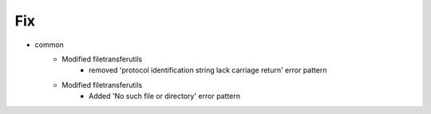 --------------------------------------------------------------------------------
                                      Fix                                       
--------------------------------------------------------------------------------

* common
    * Modified filetransferutils
        * removed 'protocol identification string lack carriage return' error pattern
    * Modified filetransferutils
        * Added 'No such file or directory' error pattern


